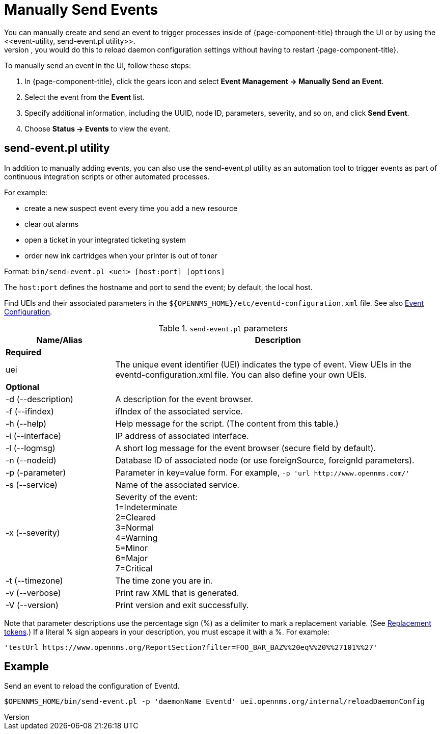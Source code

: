 
[[send-event]]
= Manually Send Events
You can manually create and send an event to trigger processes inside of {page-component-title} through the UI or by using the <<event-utility, send-event.pl utility>>.
Most often, you would do this to reload daemon configuration settings without having to restart {page-component-title}.

[[send-event-ui]]

To manually send an event in the UI, follow these steps:

. In {page-component-title}, click the gears icon and select *Event Management -> Manually Send an Event*.
. Select the event from the *Event* list.
. Specify additional information, including the UUID, node ID, parameters, severity, and so on, and click *Send Event*.
. Choose *Status -> Events* to view the event.

[[event-utility]]
== send-event.pl utility

In addition to manually adding events, you can also use the send-event.pl utility as an automation tool to trigger events as part of continuous integration scripts or other automated processes.

For example:

* create a new suspect event every time you add a new resource
* clear out alarms
* open a ticket in your integrated ticketing system
* order new ink cartridges when your printer is out of toner

Format: `bin/send-event.pl <uei> [host:port] [options]`

The `host:port` defines the hostname and port to send the event; by default, the local host.

Find UEIs and their associated parameters in the `$\{OPENNMS_HOME}/etc/eventd-configuration.xml` file.
See also xref:events/event-configuration.adoc#ga-events-event-configuration[Event Configuration].

.`send-event.pl` parameters
[options="header"]
[cols="1,3"]
|===

| Name/Alias
| Description

2+|*Required*

| uei
| The unique event identifier (UEI) indicates the type of event.
View UEIs in the eventd-configuration.xml file.
You can also define your own UEIs.

2+|*Optional*

| -d (--description)
| A description for the event browser.

| -f (--ifindex)
| ifIndex of the associated service.

| -h (--help)
| Help message for the script.
(The content from this table.)

| -i (--interface)
| IP address of associated interface.

| -l (--logmsg)
| A short log message for the event browser (secure field by default).

| -n (--nodeid)
| Database ID of associated node (or use foreignSource, foreignId parameters).

| -p (-parameter)
| Parameter in key=value form.
For example, `-p 'url \http://www.opennms.com/'`

| -s (--service)
| Name of the associated service.

| -x (--severity)
| Severity of the event: +
1=Indeterminate +
2=Cleared +
3=Normal +
4=Warning +
5=Minor +
6=Major +
7=Critical +

| -t (--timezone)
| The time zone you are in.

| -v (--verbose)
| Print raw XML that is generated.

| -V (--version)
| Print version and exit successfully.

|===

Note that parameter descriptions use the percentage sign (%) as a delimiter to mark a replacement variable.
(See xref:events/event-configuration.adoc#replacement-tokens[Replacement tokens].)
If a literal % sign appears in your description, you must escape it with a %.
For example:

`'testUrl \https://www.opennms.org/ReportSection?filter=FOO_BAR_BAZ%%20eq%%20%%27101%%27'`

== Example

Send an event to reload the configuration of Eventd.

`$OPENNMS_HOME/bin/send-event.pl -p 'daemonName Eventd' uei.opennms.org/internal/reloadDaemonConfig`
